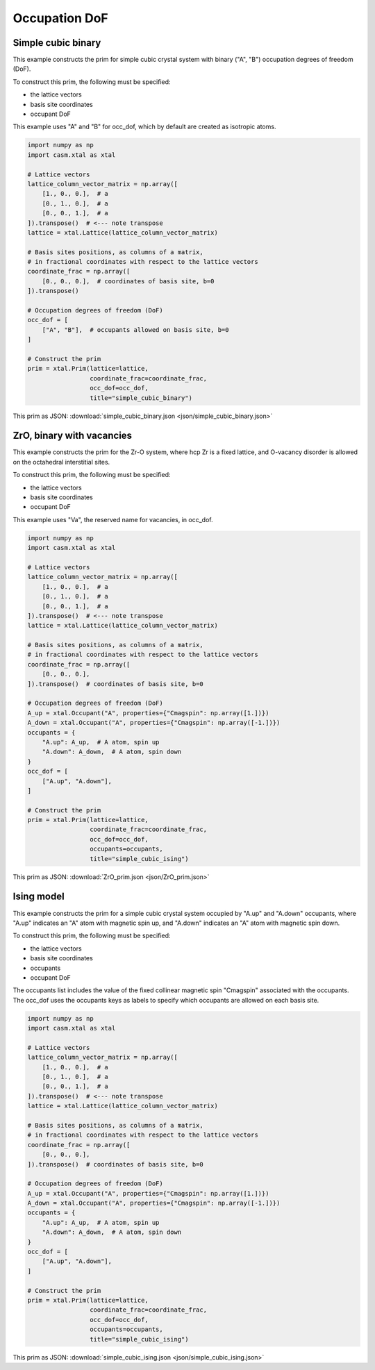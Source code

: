 
Occupation DoF
==============


Simple cubic binary
-------------------

This example constructs the prim for simple cubic crystal system with binary ("A", "B") occupation degrees of freedom (DoF).

To construct this prim, the following must be specified:

- the lattice vectors
- basis site coordinates
- occupant DoF

This example uses "A" and "B" for occ_dof, which by default are created as isotropic atoms.

.. code-block:: Python

    import numpy as np
    import casm.xtal as xtal

    # Lattice vectors
    lattice_column_vector_matrix = np.array([
        [1., 0., 0.],  # a
        [0., 1., 0.],  # a
        [0., 0., 1.],  # a
    ]).transpose()  # <--- note transpose
    lattice = xtal.Lattice(lattice_column_vector_matrix)

    # Basis sites positions, as columns of a matrix,
    # in fractional coordinates with respect to the lattice vectors
    coordinate_frac = np.array([
        [0., 0., 0.],  # coordinates of basis site, b=0
    ]).transpose()

    # Occupation degrees of freedom (DoF)
    occ_dof = [
        ["A", "B"],  # occupants allowed on basis site, b=0
    ]

    # Construct the prim
    prim = xtal.Prim(lattice=lattice,
                     coordinate_frac=coordinate_frac,
                     occ_dof=occ_dof,
                     title="simple_cubic_binary")


This prim as JSON: :download:`simple_cubic_binary.json <json/simple_cubic_binary.json>`


ZrO, binary with vacancies
--------------------------

This example constructs the prim for the Zr-O system, where hcp Zr is a fixed lattice, and O-vacancy disorder is allowed on the octahedral interstitial sites.

To construct this prim, the following must be specified:

- the lattice vectors
- basis site coordinates
- occupant DoF

This example uses "Va", the reserved name for vacancies, in occ_dof.

.. code-block:: Python

    import numpy as np
    import casm.xtal as xtal

    # Lattice vectors
    lattice_column_vector_matrix = np.array([
        [1., 0., 0.],  # a
        [0., 1., 0.],  # a
        [0., 0., 1.],  # a
    ]).transpose()  # <--- note transpose
    lattice = xtal.Lattice(lattice_column_vector_matrix)

    # Basis sites positions, as columns of a matrix,
    # in fractional coordinates with respect to the lattice vectors
    coordinate_frac = np.array([
        [0., 0., 0.],
    ]).transpose()  # coordinates of basis site, b=0

    # Occupation degrees of freedom (DoF)
    A_up = xtal.Occupant("A", properties={"Cmagspin": np.array([1.])})
    A_down = xtal.Occupant("A", properties={"Cmagspin": np.array([-1.])})
    occupants = {
        "A.up": A_up,  # A atom, spin up
        "A.down": A_down,  # A atom, spin down
    }
    occ_dof = [
        ["A.up", "A.down"],
    ]

    # Construct the prim
    prim = xtal.Prim(lattice=lattice,
                     coordinate_frac=coordinate_frac,
                     occ_dof=occ_dof,
                     occupants=occupants,
                     title="simple_cubic_ising")


This prim as JSON: :download:`ZrO_prim.json <json/ZrO_prim.json>`


Ising model
-----------

This example constructs the prim for a simple cubic crystal system occupied by "A.up" and "A.down" occupants, where "A.up" indicates an "A" atom with magnetic spin up, and "A.down" indicates an "A" atom with magnetic spin down.

To construct this prim, the following must be specified:

- the lattice vectors
- basis site coordinates
- occupants
- occupant DoF

The occupants list includes the value of the fixed collinear magnetic spin "Cmagspin" associated with the occupants. The occ_dof uses the occupants keys as labels to specify which occupants are allowed on each basis site.

.. code-block:: Python

    import numpy as np
    import casm.xtal as xtal

    # Lattice vectors
    lattice_column_vector_matrix = np.array([
        [1., 0., 0.],  # a
        [0., 1., 0.],  # a
        [0., 0., 1.],  # a
    ]).transpose()  # <--- note transpose
    lattice = xtal.Lattice(lattice_column_vector_matrix)

    # Basis sites positions, as columns of a matrix,
    # in fractional coordinates with respect to the lattice vectors
    coordinate_frac = np.array([
        [0., 0., 0.],
    ]).transpose()  # coordinates of basis site, b=0

    # Occupation degrees of freedom (DoF)
    A_up = xtal.Occupant("A", properties={"Cmagspin": np.array([1.])})
    A_down = xtal.Occupant("A", properties={"Cmagspin": np.array([-1.])})
    occupants = {
        "A.up": A_up,  # A atom, spin up
        "A.down": A_down,  # A atom, spin down
    }
    occ_dof = [
        ["A.up", "A.down"],
    ]

    # Construct the prim
    prim = xtal.Prim(lattice=lattice,
                     coordinate_frac=coordinate_frac,
                     occ_dof=occ_dof,
                     occupants=occupants,
                     title="simple_cubic_ising")


This prim as JSON: :download:`simple_cubic_ising.json <json/simple_cubic_ising.json>`

